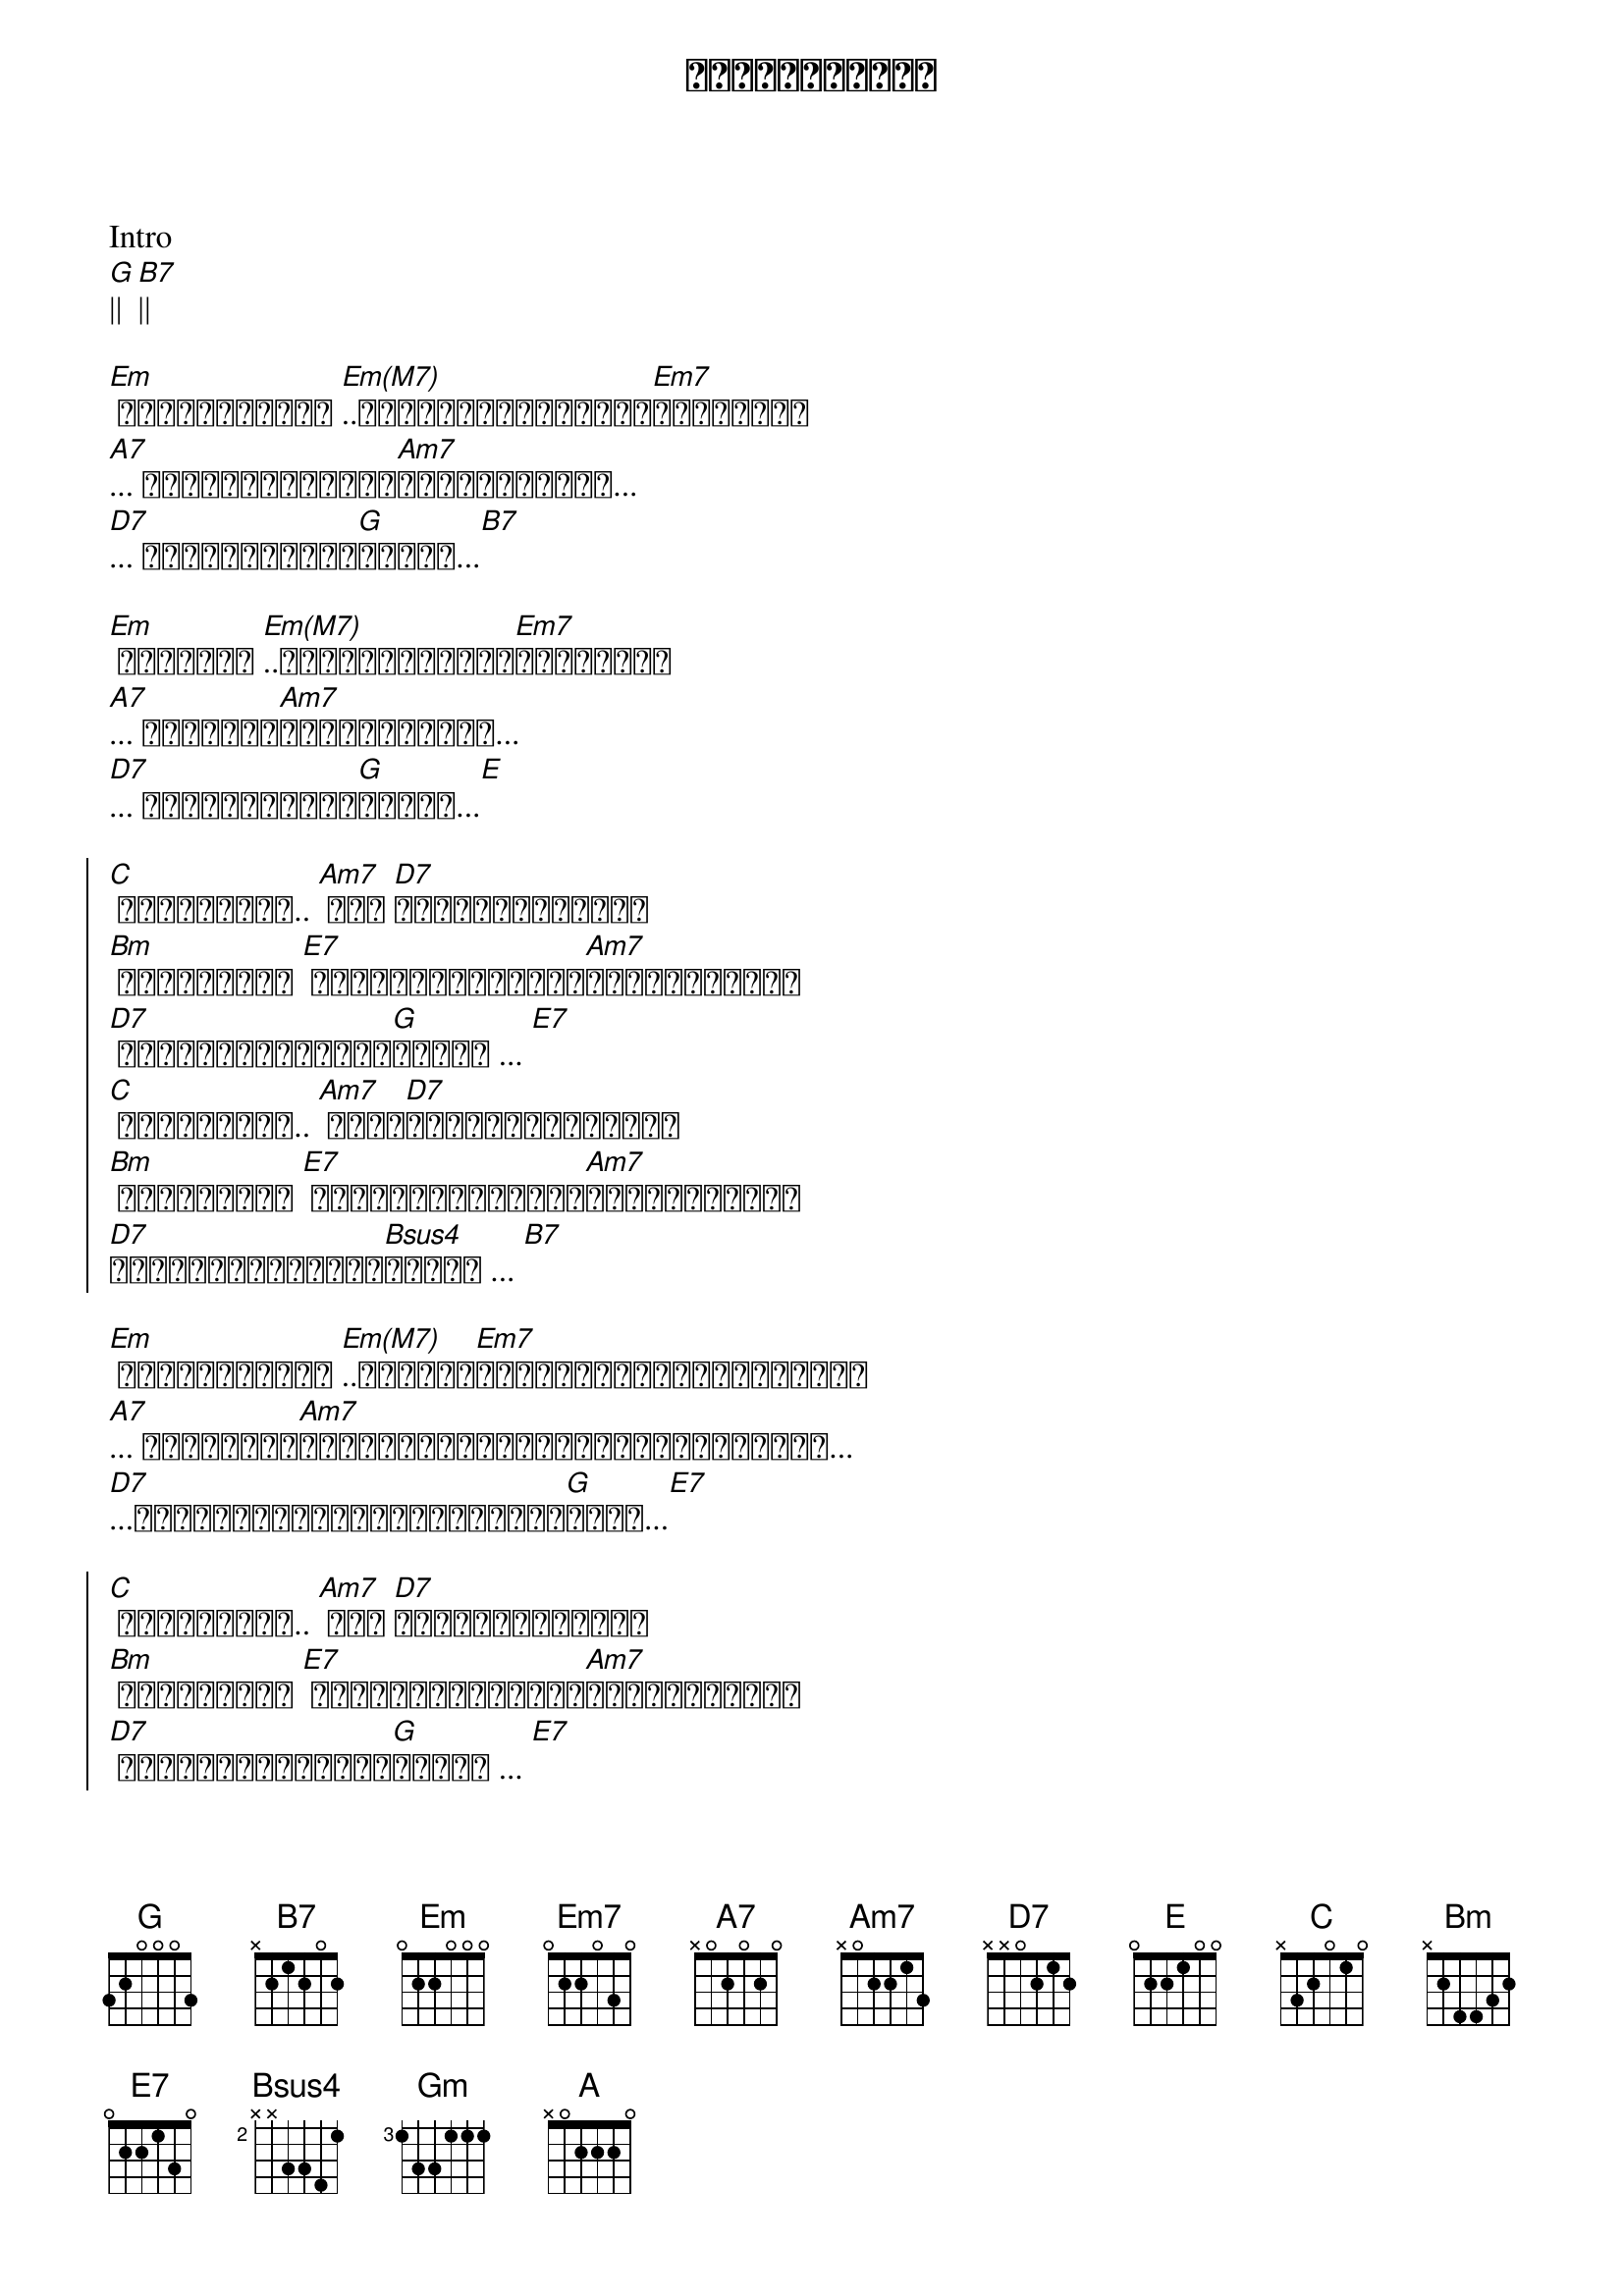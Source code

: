 {title: အလွမ်းရောင်}
{artist: ဇော်ပိုင်}

Intro
[G]|| [B7]||

{start_of_verse}
[Em] အလွမ်းရောင် [Em(M7)]..ရင်မှာစွန်းကျန်[Em7]ရစ်အောင်
[A7]... နင်ဘာဖြစ်လို့[Am7]ပုန်းရှောင်...
[D7]... ချစ်ပြီးတဲ့[G]နောက်...[B7]
{end_of_verse}

{start_of_verse}
[Em] မျက်ရည် [Em(M7)]..ရင်မှာပုလဲသီ[Em7]တစ်ကွဲစီ
[A7]... ငါဟာကွဲ[Am7]ကြေသွားပြီး...
[D7]... ချစ်ပြီးတဲ့[G]နောက်...[E]
{end_of_verse}

{start_of_chorus}
[C] အလွမ်းတွေ.. [Am7] ငါ့ [D7]ဘဝရဲ့ရောင်စဉ်
[Bm] အလွမ်းလေး [E7] အစကတဲကမစုံသင့်[Am7]ဘူးလို့တွေး
[D7] အခုတော့မှငါငို[G]ကြွေး ... [E7]
[C] အလွမ်းလေး.. [Am7] မင်း[D7]ပေးတဲ့ရောင်စဉ်
[Bm] အလွမ်းလေး [E7] အစကတဲကမစုံသင့်[Am7]ဘူးလို့တွေး
[D7]တကယ်မဆုံခဲ့တဲ့[Bsus4]နောက် ... [B7]
{end_of_chorus}

{start_of_verse}
[Em] အလွမ်းရောင် [Em(M7)]..ပေးဆပ်[Em7]သလောက်ပြန်ပြီးမှမရတာ
[A7]... ငါအတိတ်က[Am7]အကြောင်းတွေအမှတ်တရဖြစ်အောင်...
[D7]...အဖြူရောင်ပြန်မဖြစ်ချင်[G]တော့...[E7]
{end_of_verse}

{start_of_chorus}
[C] အလွမ်းတွေ.. [Am7] ငါ့ [D7]ဘဝရဲ့ရောင်စဉ်
[Bm] အလွမ်းလေး [E7] အစကတဲကမစုံသင့်[Am7]ဘူးလို့တွေး
[D7] အခုတော့မှငါငို[G]ကြွေး ... [E7]
[C] အလွမ်းလေး.. [Am7] မင်း[D7]ပေးတဲ့ရောင်စဉ်
[Bm] အလွမ်းလေး [E7] အစကတဲကမစုံသင့်[Am7]ဘူးလို့တွေး
[D7]တကယ်မဆုံခဲ့တဲ့[Bsus4]နောက် ... [B7]
{end_of_chorus}

Solo
[Em]|| [B7]||
[Gm]| [Em]| [A]| [A7]
[Am7]|| [D7]||
[G]|| [E7]||

{start_of_chorus}
[C] အလွမ်းတွေ.. [Am7] ငါ့ [D7]ဘဝရဲ့ရောင်စဉ်
[Bm] အလွမ်းလေး [E7] အစကတဲကမစုံသင့်[Am7]ဘူးလို့တွေး
[D7] အခုတော့မှငါငို[G]ကြွေး ... [E7]
[C] အလွမ်းလေး.. [Am7] မင်း[D7]ပေးတဲ့ရောင်စဉ်
[Bm] အလွမ်းလေး [E7] အစကတဲကမစုံသင့်[Am7]ဘူးလို့တွေး
[D7]တကယ်မဆုံခဲ့တဲ့[Bsus4]နောက် ... [B7]
{end_of_chorus}
